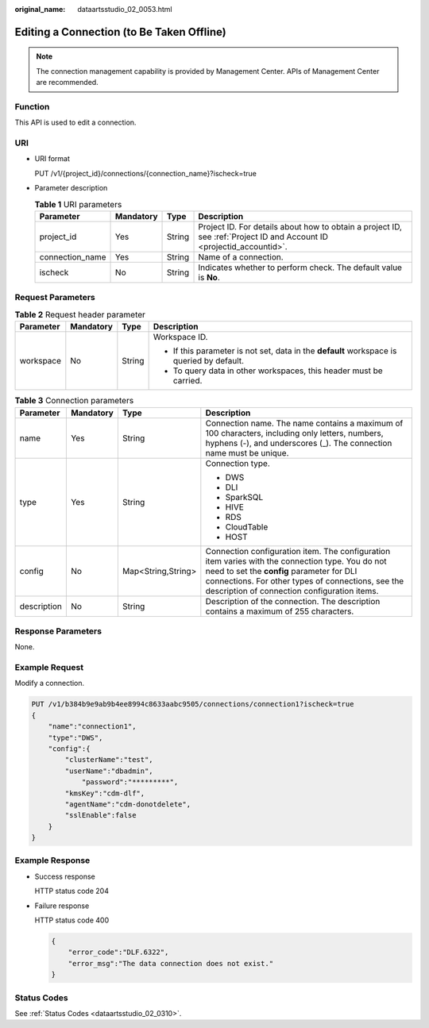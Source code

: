 :original_name: dataartsstudio_02_0053.html

.. _dataartsstudio_02_0053:

Editing a Connection (to Be Taken Offline)
==========================================

.. note::

   The connection management capability is provided by Management Center. APIs of Management Center are recommended.

Function
--------

This API is used to edit a connection.

URI
---

-  URI format

   PUT /v1/{project_id}/connections/{connection_name}?ischeck=true

-  Parameter description

   .. table:: **Table 1** URI parameters

      +-----------------+-----------+--------+-----------------------------------------------------------------------------------------------------------------------+
      | Parameter       | Mandatory | Type   | Description                                                                                                           |
      +=================+===========+========+=======================================================================================================================+
      | project_id      | Yes       | String | Project ID. For details about how to obtain a project ID, see :ref:`Project ID and Account ID <projectid_accountid>`. |
      +-----------------+-----------+--------+-----------------------------------------------------------------------------------------------------------------------+
      | connection_name | Yes       | String | Name of a connection.                                                                                                 |
      +-----------------+-----------+--------+-----------------------------------------------------------------------------------------------------------------------+
      | ischeck         | No        | String | Indicates whether to perform check. The default value is **No**.                                                      |
      +-----------------+-----------+--------+-----------------------------------------------------------------------------------------------------------------------+

Request Parameters
------------------

.. table:: **Table 2** Request header parameter

   +-----------------+-----------------+-----------------+-------------------------------------------------------------------------------------------+
   | Parameter       | Mandatory       | Type            | Description                                                                               |
   +=================+=================+=================+===========================================================================================+
   | workspace       | No              | String          | Workspace ID.                                                                             |
   |                 |                 |                 |                                                                                           |
   |                 |                 |                 | -  If this parameter is not set, data in the **default** workspace is queried by default. |
   |                 |                 |                 | -  To query data in other workspaces, this header must be carried.                        |
   +-----------------+-----------------+-----------------+-------------------------------------------------------------------------------------------+

.. table:: **Table 3** Connection parameters

   +-----------------+-----------------+--------------------+----------------------------------------------------------------------------------------------------------------------------------------------------------------------------------------------------------------------------------------------------+
   | Parameter       | Mandatory       | Type               | Description                                                                                                                                                                                                                                        |
   +=================+=================+====================+====================================================================================================================================================================================================================================================+
   | name            | Yes             | String             | Connection name. The name contains a maximum of 100 characters, including only letters, numbers, hyphens (-), and underscores (_). The connection name must be unique.                                                                             |
   +-----------------+-----------------+--------------------+----------------------------------------------------------------------------------------------------------------------------------------------------------------------------------------------------------------------------------------------------+
   | type            | Yes             | String             | Connection type.                                                                                                                                                                                                                                   |
   |                 |                 |                    |                                                                                                                                                                                                                                                    |
   |                 |                 |                    | -  DWS                                                                                                                                                                                                                                             |
   |                 |                 |                    | -  DLI                                                                                                                                                                                                                                             |
   |                 |                 |                    | -  SparkSQL                                                                                                                                                                                                                                        |
   |                 |                 |                    | -  HIVE                                                                                                                                                                                                                                            |
   |                 |                 |                    | -  RDS                                                                                                                                                                                                                                             |
   |                 |                 |                    | -  CloudTable                                                                                                                                                                                                                                      |
   |                 |                 |                    | -  HOST                                                                                                                                                                                                                                            |
   +-----------------+-----------------+--------------------+----------------------------------------------------------------------------------------------------------------------------------------------------------------------------------------------------------------------------------------------------+
   | config          | No              | Map<String,String> | Connection configuration item. The configuration item varies with the connection type. You do not need to set the **config** parameter for DLI connections. For other types of connections, see the description of connection configuration items. |
   +-----------------+-----------------+--------------------+----------------------------------------------------------------------------------------------------------------------------------------------------------------------------------------------------------------------------------------------------+
   | description     | No              | String             | Description of the connection. The description contains a maximum of 255 characters.                                                                                                                                                               |
   +-----------------+-----------------+--------------------+----------------------------------------------------------------------------------------------------------------------------------------------------------------------------------------------------------------------------------------------------+

Response Parameters
-------------------

None.

Example Request
---------------

Modify a connection.

.. code-block:: text

   PUT /v1/b384b9e9ab9b4ee8994c8633aabc9505/connections/connection1?ischeck=true
   {
       "name":"connection1",
       "type":"DWS",
       "config":{
           "clusterName":"test",
           "userName":"dbadmin",
               "password":"*********",
           "kmsKey":"cdm-dlf",
           "agentName":"cdm-donotdelete",
           "sslEnable":false
       }
   }

Example Response
----------------

-  Success response

   HTTP status code 204

-  Failure response

   HTTP status code 400

   .. code-block::

      {
          "error_code":"DLF.6322",
          "error_msg":"The data connection does not exist."
      }

Status Codes
------------

See :ref:`Status Codes <dataartsstudio_02_0310>`.
